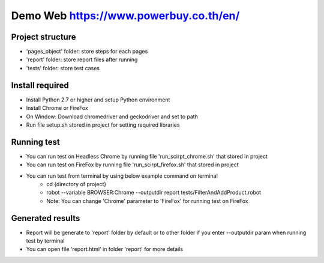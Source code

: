 ====================
Demo Web https://www.powerbuy.co.th/en/
====================

Project structure
====================================
- 'pages_object' folder: store steps for each pages
- 'report' folder: store report files after running
- 'tests' folder: store test cases

Install required
====================================

- Install Python 2.7 or higher and setup Python environment
- Install Chrome or FireFox
- On Window: Download chromedriver and geckodriver and set to path
- Run file setup.sh stored in project for setting required libraries

Running test
====================================

- You can run test on Headless Chrome by running file 'run_scirpt_chrome.sh' that stored in project
- You can run test on FireFox by running file 'run_scirpt_firefox.sh' that stored in project
- You can run test from terminal by using below example command on terminal
    + cd {directory of project}
    + robot --variable BROWSER:Chrome --outputdir report tests/FilterAndAddProduct.robot
    + Note: You can change 'Chrome' parameter to 'FireFox' for running test on FireFox

Generated results
====================================
- Report will be generate to 'report' folder by default or to other folder if you enter --outputdir param when running test by terminal
- You can open file 'report.html' in folder 'report' for more details

